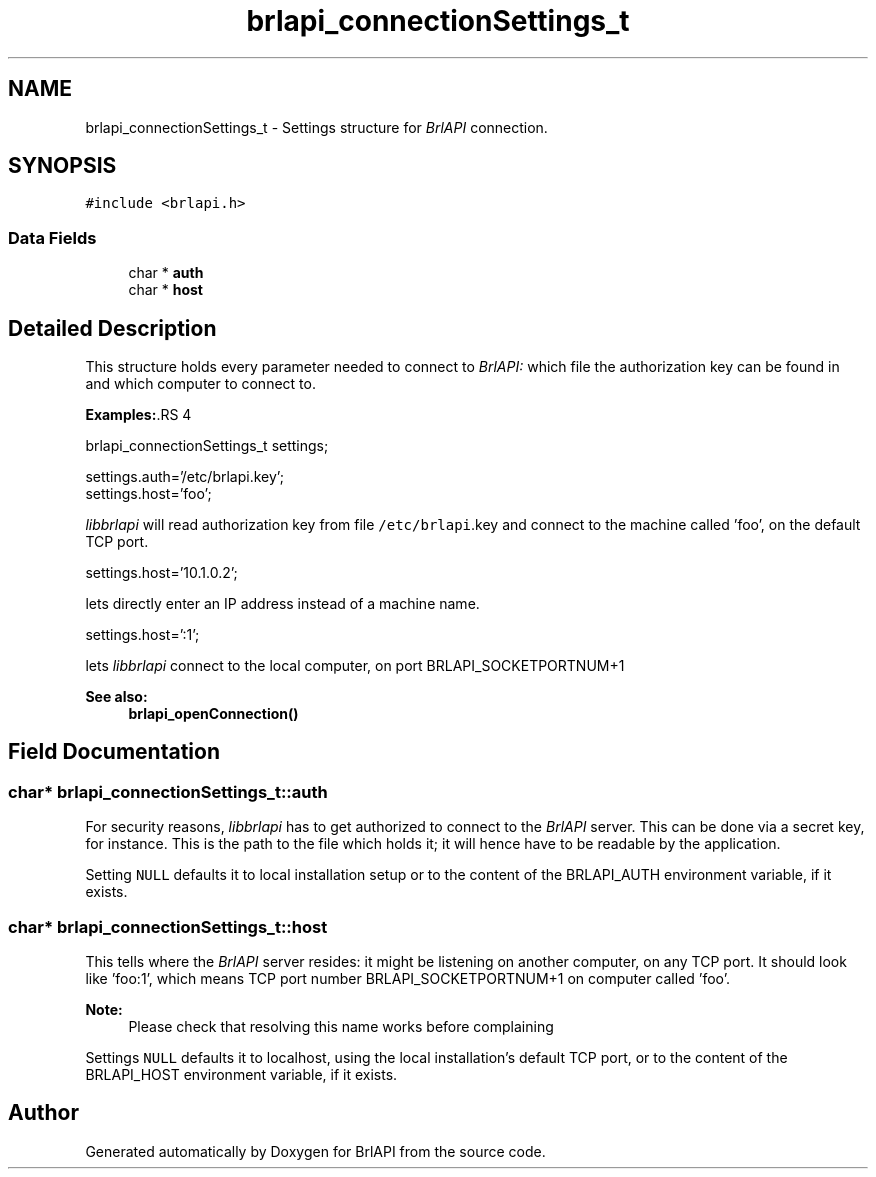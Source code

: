 .TH "brlapi_connectionSettings_t" 3 "7 Oct 2009" "Version 1.0" "BrlAPI" \" -*- nroff -*-
.ad l
.nh
.SH NAME
brlapi_connectionSettings_t \- Settings structure for \fIBrlAPI\fP connection.  

.PP
.SH SYNOPSIS
.br
.PP
\fC#include <brlapi.h>\fP
.PP
.SS "Data Fields"

.in +1c
.ti -1c
.RI "char * \fBauth\fP"
.br
.ti -1c
.RI "char * \fBhost\fP"
.br
.in -1c
.SH "Detailed Description"
.PP 
This structure holds every parameter needed to connect to \fIBrlAPI:\fP which file the authorization key can be found in and which computer to connect to.
.PP
\fBExamples:\fP.RS 4

.PP
.nf
 brlapi_connectionSettings_t settings;

 settings.auth='/etc/brlapi.key';
 settings.host='foo';

.fi
.PP
.RE
.PP
\fIlibbrlapi\fP will read authorization key from file \fC/etc/brlapi\fP.key and connect to the machine called 'foo', on the default TCP port.
.PP
.PP
.nf
 settings.host='10.1.0.2';
.fi
.PP
.PP
lets directly enter an IP address instead of a machine name.
.PP
.PP
.nf
 settings.host=':1';
.fi
.PP
.PP
lets \fIlibbrlapi\fP connect to the local computer, on port BRLAPI_SOCKETPORTNUM+1
.PP
\fBSee also:\fP
.RS 4
\fBbrlapi_openConnection()\fP 
.RE
.PP

.SH "Field Documentation"
.PP 
.SS "char* \fBbrlapi_connectionSettings_t::auth\fP"
.PP
For security reasons, \fIlibbrlapi\fP has to get authorized to connect to the \fIBrlAPI\fP server. This can be done via a secret key, for instance. This is the path to the file which holds it; it will hence have to be readable by the application.
.PP
Setting \fCNULL\fP defaults it to local installation setup or to the content of the BRLAPI_AUTH environment variable, if it exists. 
.SS "char* \fBbrlapi_connectionSettings_t::host\fP"
.PP
This tells where the \fIBrlAPI\fP server resides: it might be listening on another computer, on any TCP port. It should look like 'foo:1', which means TCP port number BRLAPI_SOCKETPORTNUM+1 on computer called 'foo'. 
.PP
\fBNote:\fP
.RS 4
Please check that resolving this name works before complaining
.RE
.PP
Settings \fCNULL\fP defaults it to localhost, using the local installation's default TCP port, or to the content of the BRLAPI_HOST environment variable, if it exists. 

.SH "Author"
.PP 
Generated automatically by Doxygen for BrlAPI from the source code.
